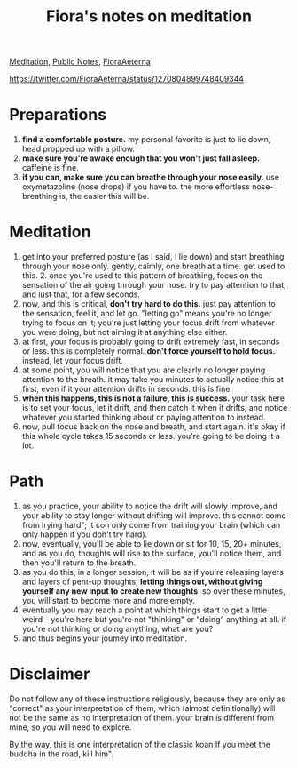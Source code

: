 :PROPERTIES:
:ID:       350DE913-3D01-434E-942F-388FE7A66A7B
:END:
#+title: Fiora's notes on meditation
[[file:20210212104344-meditation.org][Meditation]], [[file:20210206161400-public_notes.org][Public Notes]], [[file:20210212104750-fioraaeterna.org][FioraAeterna]]

[[https://twitter.com/FioraAeterna/status/1270804899748409344]]

* Preparations
1. *find a comfortable posture.* my personal favorite is just to lie down, head propped up with a pillow.
2. *make sure you're awake enough that you won't just fall asleep.* caffeine is fine.
3. *if you can, make sure you can breathe through your nose easily.* use oxymetazoline (nose drops) if you have to. the more effortless nose-breathing is, the easier this will be.
* Meditation
1. get into your preferred posture (as I said, I lie down) and start breathing through your nose only. gently, calmly, one breath at a time. get used to this. 2. once you're used to this pattern of breathing, focus on the sensation of the air going through your nose. try to pay attention to that, and lust that, for a few seconds.
3. now, and this is critical, *don't try hard to do this.* just pay attention to the sensation, feel it, and let go. "letting go" means you're no longer trying to focus on it; you're just letting your focus drift from whatever you were doing, but not aiming it at anything else either.
4. at first, your focus is probably going to drift extremely fast, in seconds or less. this is completely normal. *don't force yourself to hold focus.* instead, let your focus drift.
5. at some point, you will notice that you are clearly no longer paying attention to the breath. it may take you minutes to actually notice this at first, even if it your attention drifts in seconds. this is fine.
6. *when this happens, this is not a failure, this is success.* your task here is to set your focus, let it drift, and then catch it when it drifts, and notice whatever you started thinking about or paying attention to instead.
7. now, pull focus back on the nose and breath, and start again. it's okay if this whole cycle takes 15 seconds or less. you're going to be doing it a lot.

* Path
1. as you practice, your ability to notice the drift will slowly improve, and your ability to stay longer without drifting will improve. this cannot come from lrying hard"; it con only come from training your brain (which can only happen if you don't try hard).
2. now, eventually, you'll be able to lie down or sit for 10, 15, 20+ minutes, and as you do, thoughts will rise to the surface, you'll notice them, and then you'll return to the breath.
3. as you do this, in a longer session, it will be as if you're releasing layers and layers of pent-up thoughts; *letting things out, without giving yourself any new input to create new thoughts*. so over these minutes, you will start to become more and more empty.
4. eventually you may reach a point at which things start to get a little weird -- you're here but you're not "thinking" or "doing" anything at all. if you're not thinking or doing anything, what are you?
5. and thus begins your joumey into meditation.

* Disclaimer
Do not follow any of these instructions religiously, because they are only as "correct" as your interpretation of them, which (almost definitionally) will not be the same as no interpretation of them. your brain is different from mine, so you will need to explore.

By the way, this is one interpretation of the classic koan If you meet the buddha in the road, kill him".
